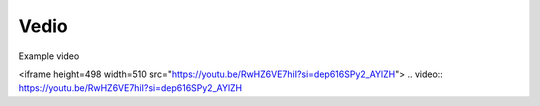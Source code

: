 Vedio
=====

Example video

<iframe height=498 width=510 src="https://youtu.be/RwHZ6VE7hiI?si=dep616SPy2_AYlZH">
.. video:: https://youtu.be/RwHZ6VE7hiI?si=dep616SPy2_AYlZH

